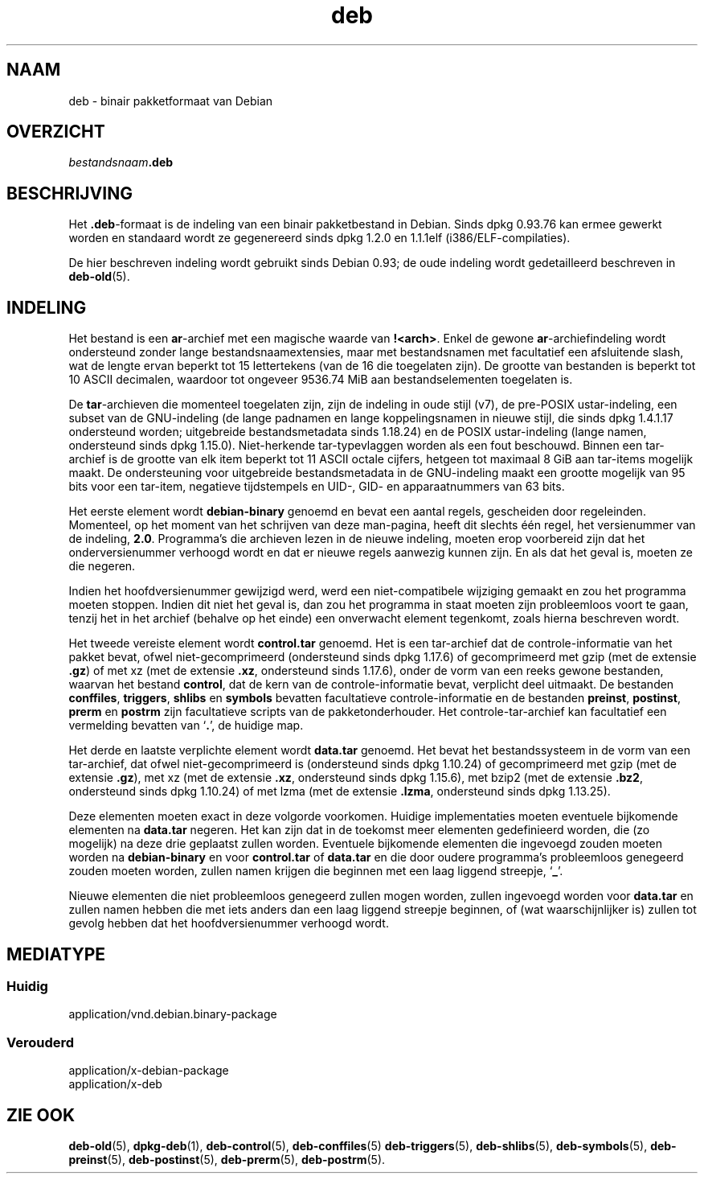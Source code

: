 .\" dpkg manual page - deb(5)
.\"
.\" Copyright © 1995 Raul Miller
.\" Copyright © 1996 Ian Jackson <ijackson@chiark.greenend.org.uk>
.\" Copyright © 2000 Wichert Akkerman <wakkerma@debian.org>
.\" Copyright © 2006-2017 Guillem Jover <guillem@debian.org>
.\"
.\" This is free software; you can redistribute it and/or modify
.\" it under the terms of the GNU General Public License as published by
.\" the Free Software Foundation; either version 2 of the License, or
.\" (at your option) any later version.
.\"
.\" This is distributed in the hope that it will be useful,
.\" but WITHOUT ANY WARRANTY; without even the implied warranty of
.\" MERCHANTABILITY or FITNESS FOR A PARTICULAR PURPOSE.  See the
.\" GNU General Public License for more details.
.\"
.\" You should have received a copy of the GNU General Public License
.\" along with this program.  If not, see <https://www.gnu.org/licenses/>.
.
.\"*******************************************************************
.\"
.\" This file was generated with po4a. Translate the source file.
.\"
.\"*******************************************************************
.TH deb 5 %RELEASE_DATE% %VERSION% dpkg\-suite
.nh
.SH NAAM
deb \- binair pakketformaat van Debian
.SH OVERZICHT
\fIbestandsnaam\fP\fB.deb\fP
.SH BESCHRIJVING
Het \fB.deb\fP\-formaat is de indeling van een binair pakketbestand in
Debian. Sinds dpkg 0.93.76 kan ermee gewerkt worden en standaard wordt ze
gegenereerd sinds dpkg 1.2.0 en 1.1.1elf (i386/ELF\-compilaties).
.PP
De hier beschreven indeling wordt gebruikt sinds Debian 0.93; de oude
indeling wordt gedetailleerd beschreven in \fBdeb\-old\fP(5).
.SH INDELING
Het bestand is een \fBar\fP\-archief met een magische waarde van
\fB!<arch>\fP. Enkel de gewone \fBar\fP\-archiefindeling wordt ondersteund
zonder lange bestandsnaamextensies, maar met bestandsnamen met facultatief
een afsluitende slash, wat de lengte ervan beperkt tot 15 lettertekens (van
de 16 die toegelaten zijn). De grootte van bestanden is beperkt tot 10 ASCII
decimalen, waardoor tot ongeveer 9536.74 MiB aan bestandselementen
toegelaten is.
.PP
De \fBtar\fP\-archieven die momenteel toegelaten zijn, zijn de indeling in oude
stijl (v7), de pre\-POSIX ustar\-indeling, een subset van de GNU\-indeling (de
lange padnamen en lange koppelingsnamen in nieuwe stijl, die sinds dpkg
1.4.1.17 ondersteund worden; uitgebreide bestandsmetadata sinds 1.18.24) en
de POSIX ustar\-indeling (lange namen, ondersteund sinds dpkg
1.15.0). Niet\-herkende tar\-typevlaggen worden als een fout beschouwd. Binnen
een tar\-archief is de grootte van elk item beperkt tot 11 ASCII octale
cijfers, hetgeen tot maximaal 8 GiB aan tar\-items mogelijk maakt. De
ondersteuning voor uitgebreide bestandsmetadata in de GNU\-indeling maakt een
grootte mogelijk van 95 bits voor een tar\-item, negatieve tijdstempels en
UID\-, GID\- en apparaatnummers van 63 bits.
.PP
Het eerste element wordt \fBdebian\-binary\fP genoemd en bevat een aantal
regels, gescheiden door regeleinden. Momenteel, op het moment van het
schrijven van deze man\-pagina, heeft dit slechts één regel, het versienummer
van de indeling, \fB2.0\fP. Programma's die archieven lezen in de nieuwe
indeling, moeten erop voorbereid zijn dat het onderversienummer verhoogd
wordt en dat er nieuwe regels aanwezig kunnen zijn. En als dat het geval is,
moeten ze die negeren.
.PP
Indien het hoofdversienummer gewijzigd werd, werd een niet\-compatibele
wijziging gemaakt en zou het programma moeten stoppen. Indien dit niet het
geval is, dan zou het programma in staat moeten zijn probleemloos voort te
gaan, tenzij het in het archief (behalve op het einde) een onverwacht
element tegenkomt, zoals hierna beschreven wordt.
.PP
Het tweede vereiste element wordt \fBcontrol.tar\fP genoemd. Het is een
tar\-archief dat de controle\-informatie van het pakket bevat, ofwel
niet\-gecomprimeerd (ondersteund sinds dpkg 1.17.6) of gecomprimeerd met gzip
(met de extensie \fB.gz\fP) of met xz (met de extensie \fB.xz\fP, ondersteund
sinds 1.17.6), onder de vorm van een reeks gewone bestanden, waarvan het
bestand \fBcontrol\fP, dat de kern van de controle\-informatie bevat, verplicht
deel uitmaakt. De bestanden \fBconffiles\fP, \fBtriggers\fP, \fBshlibs\fP en
\fBsymbols\fP bevatten facultatieve controle\-informatie en de bestanden
\fBpreinst\fP, \fBpostinst\fP, \fBprerm\fP en \fBpostrm\fP zijn facultatieve scripts van
de pakketonderhouder. Het controle\-tar\-archief kan facultatief een
vermelding bevatten van ‘\fB.\fP’, de huidige map.
.PP
Het derde en laatste verplichte element wordt \fBdata.tar\fP genoemd. Het bevat
het bestandssysteem in de vorm van een tar\-archief, dat ofwel
niet\-gecomprimeerd is (ondersteund sinds dpkg 1.10.24) of gecomprimeerd met
gzip (met de extensie \fB.gz\fP), met xz (met de extensie \fB.xz\fP, ondersteund
sinds dpkg 1.15.6), met bzip2 (met de extensie \fB.bz2\fP, ondersteund sinds
dpkg 1.10.24) of met lzma (met de extensie \fB.lzma\fP, ondersteund sinds dpkg
1.13.25).
.PP
Deze elementen moeten exact in deze volgorde voorkomen. Huidige
implementaties moeten eventuele bijkomende elementen na \fBdata.tar\fP
negeren. Het kan zijn dat in de toekomst meer elementen gedefinieerd worden,
die (zo mogelijk) na deze drie geplaatst zullen worden. Eventuele bijkomende
elementen die ingevoegd zouden moeten worden na \fBdebian\-binary\fP en voor
\fBcontrol.tar\fP of \fBdata.tar\fP en die door oudere programma's probleemloos
genegeerd zouden moeten worden, zullen namen krijgen die beginnen met een
laag liggend streepje, ‘\fB_\fP’.
.PP
Nieuwe elementen die niet probleemloos genegeerd zullen mogen worden, zullen
ingevoegd worden voor \fBdata.tar\fP en zullen namen hebben die met iets anders
dan een laag liggend streepje beginnen, of (wat waarschijnlijker is) zullen
tot gevolg hebben dat het hoofdversienummer verhoogd wordt.
.SH MEDIATYPE
.SS Huidig
application/vnd.debian.binary\-package
.SS Verouderd
application/x\-debian\-package
.br
application/x\-deb
.SH "ZIE OOK"
\fBdeb\-old\fP(5), \fBdpkg\-deb\fP(1), \fBdeb\-control\fP(5), \fBdeb\-conffiles\fP(5)
\fBdeb\-triggers\fP(5), \fBdeb\-shlibs\fP(5), \fBdeb\-symbols\fP(5), \fBdeb\-preinst\fP(5),
\fBdeb\-postinst\fP(5), \fBdeb\-prerm\fP(5), \fBdeb\-postrm\fP(5).
